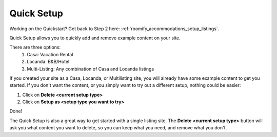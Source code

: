 .. _roomify_accommodations_quicksetup:

Quick Setup
***********

Working on the Quickstart?  Get back to Step 2 here: :ref:`roomify_accommodations_setup_listings`.

Quick Setup allows you to quickly add and remove example content on your site.

.. image:: images/quick_setup.png
   :width: 700 px
   :align: center

There are three options:
	1. Casa: Vacation Rental
	2. Locanda: B&B/Hotel
	3. Multi-Listing: Any combination of Casa and Locanda listings

If you created your site as a Casa, Locanda, or Multilisting site, you will already have some example content to get you started. If you don't want the content, or you simply want to try out a different setup, nothing could be easier:

1. Click on **Delete <current setup type>**
2. Click on **Setup as <setup type you want to try>**

Done!

The Quick Setup is also a great way to get started with a single listing site. The **Delete <current setup type>** button will ask you what content you want to delete, so you can keep what you need, and remove what you don't.

